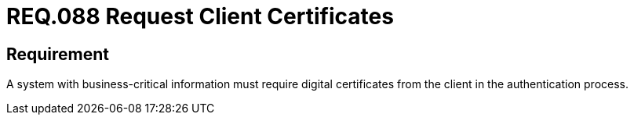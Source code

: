 :slug: rules/088/
:category: certificates
:description: This document details the security guidelines and requirements related to the handling of digital certificates, on the customer side, in the authentication process when the system handles information that is relevant to the organization's business model.
:keywords: Digital certificate, Abuse case, Client certificate, Authentication, Expiration, Relevant information.
:rules: yes

= REQ.088 Request Client Certificates

== Requirement

A system with business-critical information must require digital certificates
from the client in the authentication process.
